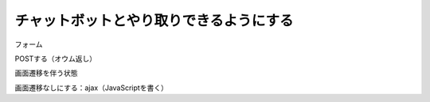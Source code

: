 チャットボットとやり取りできるようにする
========================================

フォーム

POSTする（オウム返し）

画面遷移を伴う状態

画面遷移なしにする：ajax（JavaScriptを書く）
